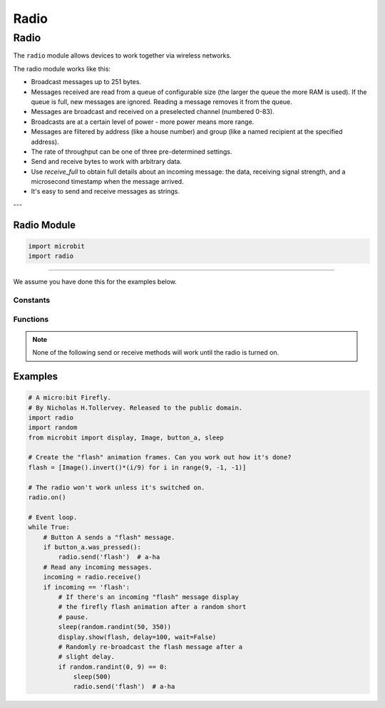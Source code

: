 ====================================================
Radio
====================================================

Radio
*****

.. py:module:: radio

The ``radio`` module allows devices to work together via wireless networks.

The radio module works like this:

* Broadcast messages up to 251 bytes.
* Messages received are read from a queue of configurable size (the larger the queue the more RAM is used). If the queue is full, new messages are ignored. Reading a message removes it from the queue.
* Messages are broadcast and received on a preselected channel (numbered 0-83).
* Broadcasts are at a certain level of power - more power means more range.
* Messages are filtered by address (like a house number) and group (like a named recipient at the specified address).
* The rate of throughput can be one of three pre-determined settings.
* Send and receive bytes to work with arbitrary data.
* Use `receive_full` to obtain full details about an incoming message: the data, receiving signal strength, and a microsecond timestamp when the message arrived.
* It's easy to send and receive messages as strings.

---

Radio Module
--------------

.. py:module:: import radio
    
    Import the radio module

.. code-block:: python

    import microbit
    import radio

----

We assume you have done this for the examples below.

Constants
=========

.. py:attribute:: RATE_1MBIT

    Constant used to indicate a throughput of 1 Mbit a second.

.. py:attribute:: RATE_2MBIT

    Constant used to indicate a throughput of 2 Mbit a second.


Functions
=========

.. py:function:: on()

    Turns the radio on. This needs to be explicitly called since the radio
    draws power and takes up memory that you may otherwise need.

.. py:function:: off()

    Turns off the radio, thus saving power and memory.

.. py:function:: config(**kwargs)

    Configures various keyword based settings relating to the radio. The
    available settings and their sensible default values are listed below.

    The ``length`` (default=32) defines the maximum length, in bytes, of a
    message sent via the radio. It can be up to 251 bytes long (254 - 3 bytes
    for S0, LENGTH and S1 preamble).

    The ``queue`` (default=3) specifies the number of messages that can be
    stored on the incoming message queue. If there are no spaces left on the
    queue for incoming messages, then the incoming message is dropped.

    The ``channel`` (default=7) can be an integer value from 0 to 83
    (inclusive) that defines an arbitrary "channel" to which the radio is
    tuned. Messages will be sent via this channel and only messages received
    via this channel will be put onto the incoming message queue. Each step is
    1MHz wide, based at 2400MHz.

    The ``power`` (default=6) is an integer value from 0 to 7 (inclusive) to
    indicate the strength of signal used when broadcasting a message. The
    higher the value the stronger the signal, but the more power is consumed
    by the device. The numbering translates to positions in the following list
    of dBm (decibel milliwatt) values: -30, -20, -16, -12, -8, -4, 0, 4.

    The ``address`` (default=0x75626974) is an arbitrary name, expressed as a
    32-bit address, that's used to filter incoming packets at the hardware
    level, keeping only those that match the address you set. The default used
    by other micro:bit related platforms is the default setting used here.

    The ``group`` (default=0) is an 8-bit value (0-255) used with the
    ``address`` when filtering messages. Conceptually, "address" is like a
    house/office address and "group" is like the person at that address to
    which you want to send your message.

    The ``data_rate`` (default=radio.RATE_1MBIT) indicates the speed at which
    data throughput takes place. Can be one of the following contants defined
    in the ``radio`` module : ``RATE_1MBIT`` or ``RATE_2MBIT``.

    .. note::

        A lower data rate of of 250kbit/sec is supported in micro:bit V1, and
        may be possible with micro:bit V2, but it is not guaranteed to work on
        all devices. To access this hidden feature for compatibility with V1
        pass ``2`` to the ``data_rate`` argument.

    If ``config`` is not called then the defaults described above are assumed.

.. py:function:: reset()

    Reset the settings to their default values (as listed in the documentation
    for the ``config`` function above).

.. note::

    None of the following send or receive methods will work until the radio is
    turned on.

.. py:function:: send_bytes(message)

    Sends a message containing bytes.

.. py:function:: receive_bytes()

    Receive the next incoming message on the message queue. Returns ``None`` if
    there are no pending messages. Messages are returned as bytes.

.. py:function:: receive_bytes_into(buffer)

    Receive the next incoming message on the message queue. Copies the message
    into ``buffer``, trimming the end of the message if necessary.
    Returns ``None`` if there are no pending messages, otherwise it returns the length
    of the message (which might be more than the length of the buffer).

.. py:function:: send(message)

    Sends a message string. This is the equivalent of
    ``send_bytes(bytes(message, 'utf8'))`` but with ``b'\x01\x00\x01'``
    prepended to the front (to make it compatible with other platforms that
    target the micro:bit).

.. py:function:: receive()

    Works in exactly the same way as ``receive_bytes`` but returns
    whatever was sent.

    Currently, it's equivalent to ``str(receive_bytes(), 'utf8')`` but with a
    check that the the first three bytes are ``b'\x01\x00\x01'`` (to make it
    compatible with other platforms that may target the micro:bit). It strips
    the prepended bytes before converting to a string.

    A ``ValueError`` exception is raised if conversion to string fails.

.. py:function:: receive_full()

    Returns a tuple containing three values representing the next incoming
    message on the message queue. If there are no pending messages then
    ``None`` is returned.

    The three values in the tuple represent:

    * the next incoming message on the message queue as bytes.
    * the RSSI (signal strength): a value between 0 (strongest) and -255 (weakest) as measured in dBm.
    * a microsecond timestamp: the value returned by ``time.ticks_us()`` when the message was received.

    For example::

        details = radio.receive_full()
        if details:
            msg, rssi, timestamp = details

    This function is useful for providing information needed for triangulation
    and/or triliteration with other micro:bit devices.


Examples
--------


.. code-block:: python

    # A micro:bit Firefly.
    # By Nicholas H.Tollervey. Released to the public domain.
    import radio
    import random
    from microbit import display, Image, button_a, sleep

    # Create the "flash" animation frames. Can you work out how it's done?
    flash = [Image().invert()*(i/9) for i in range(9, -1, -1)]

    # The radio won't work unless it's switched on.
    radio.on()

    # Event loop.
    while True:
        # Button A sends a "flash" message.
        if button_a.was_pressed():
            radio.send('flash')  # a-ha
        # Read any incoming messages.
        incoming = radio.receive()
        if incoming == 'flash':
            # If there's an incoming "flash" message display
            # the firefly flash animation after a random short
            # pause.
            sleep(random.randint(50, 350))
            display.show(flash, delay=100, wait=False)
            # Randomly re-broadcast the flash message after a
            # slight delay.
            if random.randint(0, 9) == 0:
                sleep(500)
                radio.send('flash')  # a-ha